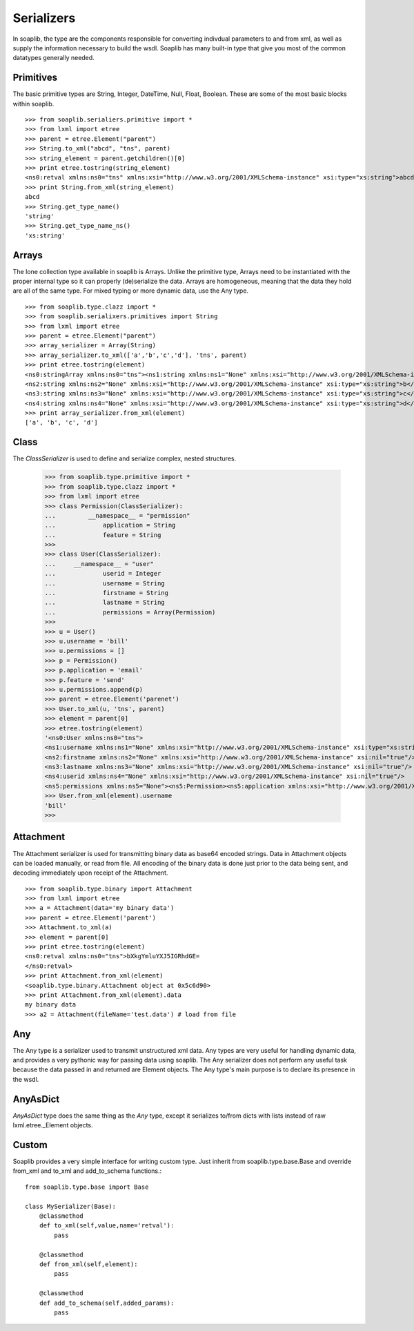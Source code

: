 
Serializers
===========

In soaplib, the type are the components responsible for converting
indivdual parameters to and from xml, as well as supply the information
necessary to build the wsdl. Soaplib has many built-in type that give you
most of the common datatypes generally needed.

Primitives
----------

The basic primitive types are String, Integer, DateTime, Null, Float, Boolean.
These are some of the most basic blocks within soaplib. ::

    >>> from soaplib.serialiers.primitive import *
    >>> from lxml import etree
    >>> parent = etree.Element("parent")
    >>> String.to_xml("abcd", "tns", parent)
    >>> string_element = parent.getchildren()[0]
    >>> print etree.tostring(string_element)
    <ns0:retval xmlns:ns0="tns" xmlns:xsi="http://www.w3.org/2001/XMLSchema-instance" xsi:type="xs:string">abcd</ns0:retval>
    >>> print String.from_xml(string_element)
    abcd
    >>> String.get_type_name()
    'string'
    >>> String.get_type_name_ns()
    'xs:string'

Arrays
-----------

The lone collection type available in soaplib is Arrays. Unlike the
primitive type, Arrays need to be instantiated with
the proper internal type so it can properly (de)serialize the data. Arrays
are homogeneous, meaning that the data they hold are all of the same
type. For mixed typing or more dynamic data, use the Any type. ::

    >>> from soaplib.type.clazz import *
    >>> from soaplib.serialixers.primitives import String
    >>> from lxml import etree
    >>> parent = etree.Element("parent")
    >>> array_serializer = Array(String)
    >>> array_serializer.to_xml(['a','b','c','d'], 'tns', parent)
    >>> print etree.tostring(element)
    <ns0:stringArray xmlns:ns0="tns"><ns1:string xmlns:ns1="None" xmlns:xsi="http://www.w3.org/2001/XMLSchema-instance" xsi:type="xs:string">a</ns1:string>
    <ns2:string xmlns:ns2="None" xmlns:xsi="http://www.w3.org/2001/XMLSchema-instance" xsi:type="xs:string">b</ns2:string>
    <ns3:string xmlns:ns3="None" xmlns:xsi="http://www.w3.org/2001/XMLSchema-instance" xsi:type="xs:string">c</ns3:string>
    <ns4:string xmlns:ns4="None" xmlns:xsi="http://www.w3.org/2001/XMLSchema-instance" xsi:type="xs:string">d</ns4:string></ns0:stringArray>
    >>> print array_serializer.from_xml(element)
    ['a', 'b', 'c', 'd']

Class
-----
The `ClassSerializer` is used to define and serialize complex, nested structures.

	>>> from soaplib.type.primitive import *
	>>> from soaplib.type.clazz import *
	>>> from lxml import etree
	>>> class Permission(ClassSerializer):
	...	    __namespace__ = "permission"
	...		application = String
	...		feature = String
	>>>
	>>> class User(ClassSerializer):
	...     __namespace__ = "user"
	...		userid = Integer
	...		username = String
	...		firstname = String
	...		lastname = String
	...		permissions = Array(Permission)
	>>>
	>>> u = User()
	>>> u.username = 'bill'
	>>> u.permissions = []
	>>> p = Permission()
	>>> p.application = 'email'
	>>> p.feature = 'send'
	>>> u.permissions.append(p)
	>>> parent = etree.Element('parenet')
	>>> User.to_xml(u, 'tns', parent)
	>>> element = parent[0]
	>>> etree.tostring(element)
	'<ns0:User xmlns:ns0="tns">
	<ns1:username xmlns:ns1="None" xmlns:xsi="http://www.w3.org/2001/XMLSchema-instance" xsi:type="xs:string">bill</ns1:username>
	<ns2:firstname xmlns:ns2="None" xmlns:xsi="http://www.w3.org/2001/XMLSchema-instance" xsi:nil="true"/>
	<ns3:lastname xmlns:ns3="None" xmlns:xsi="http://www.w3.org/2001/XMLSchema-instance" xsi:nil="true"/>
	<ns4:userid xmlns:ns4="None" xmlns:xsi="http://www.w3.org/2001/XMLSchema-instance" xsi:nil="true"/>
	<ns5:permissions xmlns:ns5="None"><ns5:Permission><ns5:application xmlns:xsi="http://www.w3.org/2001/XMLSchema-instance" xsi:type="xs:string">email</ns5:application>
	>>> User.from_xml(element).username
	'bill'
	>>>

Attachment
----------

The Attachment serializer is used for transmitting binary data as base64 encoded
strings. Data in Attachment objects can be loaded manually, or read from file.
All encoding of the binary data is done just prior to the data being sent, and
decoding immediately upon receipt of the Attachment. ::

    >>> from soaplib.type.binary import Attachment
    >>> from lxml import etree
    >>> a = Attachment(data='my binary data')
    >>> parent = etree.Element('parent')
    >>> Attachment.to_xml(a)
    >>> element = parent[0]
    >>> print etree.tostring(element)
    <ns0:retval xmlns:ns0="tns">bXkgYmluYXJ5IGRhdGE=
    </ns0:retval>
    >>> print Attachment.from_xml(element)
    <soaplib.type.binary.Attachment object at 0x5c6d90>
    >>> print Attachment.from_xml(element).data
    my binary data
    >>> a2 = Attachment(fileName='test.data') # load from file

Any
---

The Any type is a serializer used to transmit unstructured xml data. Any types
are very useful for handling dynamic data, and provides a very pythonic way for
passing data using soaplib. The Any serializer does not perform any useful task
because the data passed in and returned are Element objects. The Any type's main
purpose is to declare its presence in the wsdl.

AnyAsDict
---------
`AnyAsDict` type does the same thing as the `Any` type, except it serializes
to/from dicts with lists instead of raw lxml.etree._Element objects.

Custom
------
Soaplib provides a very simple interface for writing custom type. Just
inherit from soaplib.type.base.Base and override from_xml and to_xml and
add_to_schema functions.::

    from soaplib.type.base import Base

    class MySerializer(Base):
        @classmethod
        def to_xml(self,value,name='retval'):
            pass

        @classmethod
        def from_xml(self,element):
            pass

        @classmethod
        def add_to_schema(self,added_params):
            pass
